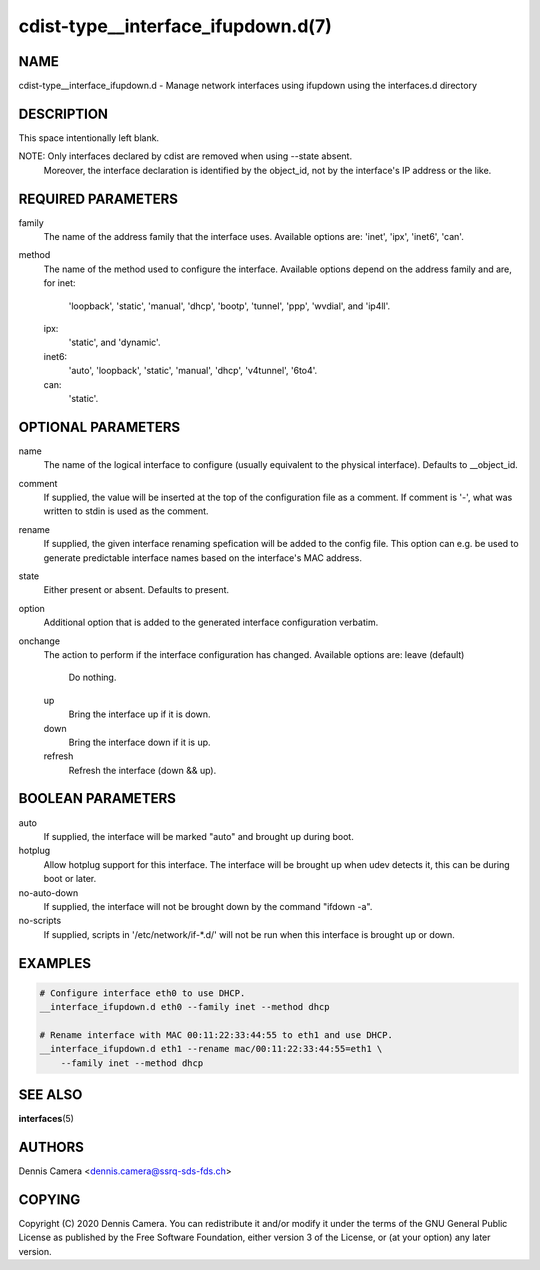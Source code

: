 cdist-type__interface_ifupdown.d(7)
===================================

NAME
----
cdist-type__interface_ifupdown.d - Manage network interfaces using ifupdown
using the interfaces.d directory


DESCRIPTION
-----------
This space intentionally left blank.

NOTE: Only interfaces declared by cdist are removed when using --state absent.
      Moreover, the interface declaration is identified by the object_id,
      not by the interface's IP address or the like.

REQUIRED PARAMETERS
-------------------
family
   The name of the address family that the interface uses.
   Available options are: 'inet', 'ipx', 'inet6', 'can'.
method
   The name of the method used to configure the interface.
   Available options depend on the address family and are, for
   inet:
      'loopback', 'static', 'manual', 'dhcp', 'bootp', 'tunnel', 'ppp',
      'wvdial', and 'ip4ll'.
   ipx:
      'static', and 'dynamic'.
   inet6:
      'auto', 'loopback', 'static', 'manual', 'dhcp', 'v4tunnel', '6to4'.
   can:
      'static'.


OPTIONAL PARAMETERS
-------------------
name
   The name of the logical interface to configure (usually equivalent to the
   physical interface).
   Defaults to __object_id.
comment
   If supplied, the value will be inserted at the top of the configuration file
   as a comment.
   If comment is '-', what was written to stdin is used as the comment.
rename
   If supplied, the given interface renaming spefication will be added to the
   config file.
   This option can e.g. be used to generate predictable interface names based on
   the interface's MAC address.
state
   Either present or absent. Defaults to present.
option
   Additional option that is added to the generated interface configuration
   verbatim.
onchange
   The action to perform if the interface configuration has changed.
   Available options are:
   leave (default)
     Do nothing.
   up
     Bring the interface up if it is down.
   down
     Bring the interface down if it is up.
   refresh
     Refresh the interface (down && up).


BOOLEAN PARAMETERS
------------------
auto
   If supplied, the interface will be marked "auto" and brought up during boot.
hotplug
   Allow hotplug support for this interface.
   The interface will be brought up when udev detects it, this can be during
   boot or later.
no-auto-down
   If supplied, the interface will not be brought down by the command
   "ifdown -a".
no-scripts
   If supplied, scripts in '/etc/network/if-*.d/' will not be run when this
   interface is brought up or down.


EXAMPLES
--------

.. code-block:: sh

    # Configure interface eth0 to use DHCP.
    __interface_ifupdown.d eth0 --family inet --method dhcp

    # Rename interface with MAC 00:11:22:33:44:55 to eth1 and use DHCP.
    __interface_ifupdown.d eth1 --rename mac/00:11:22:33:44:55=eth1 \
        --family inet --method dhcp


SEE ALSO
--------
:strong:`interfaces`\ (5)


AUTHORS
-------
Dennis Camera <dennis.camera@ssrq-sds-fds.ch>


COPYING
-------
Copyright \(C) 2020 Dennis Camera. You can redistribute it
and/or modify it under the terms of the GNU General Public License as
published by the Free Software Foundation, either version 3 of the
License, or (at your option) any later version.
